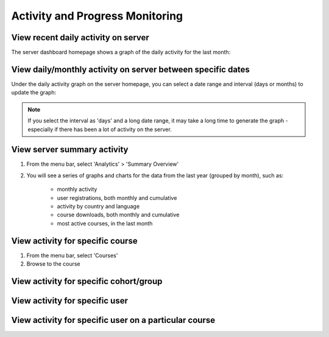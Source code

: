 Activity and Progress Monitoring
====================================


View recent daily activity on server
------------------------------------

The server dashboard homepage shows a graph of the daily activity for the last month:

.. image:: images/activity-all.png

View daily/monthly activity on server between specific dates
-------------------------------------------------------------

Under the daily activity graph on the server homepage, you can select a date range and interval (days or months) to update the graph:

.. image:: images/activity-all-daterange.png

.. note::
	If you select the interval as 'days' and a long date range, it may take a long time to generate the graph - especially if there has been a lot of activity on the server.

View server summary activity
---------------------------------

#. From the menu bar, select 'Analytics' > 'Summary Overview'
#. You will see a series of graphs and charts for the data from the last year (grouped by month), such as:

	* monthly activity
	* user registrations, both monthly and cumulative
	* activity by country and language
	* course downloads, both monthly and cumulative
	* most active courses, in the last month
	

View activity for specific course
-------------------------------------

#. From the menu bar, select 'Courses'
#. Browse to the course

View activity for specific cohort/group
-------------------------------------------


View activity for specific user
--------------------------------


View activity for specific user on a particular course
--------------------------------------------------------
 